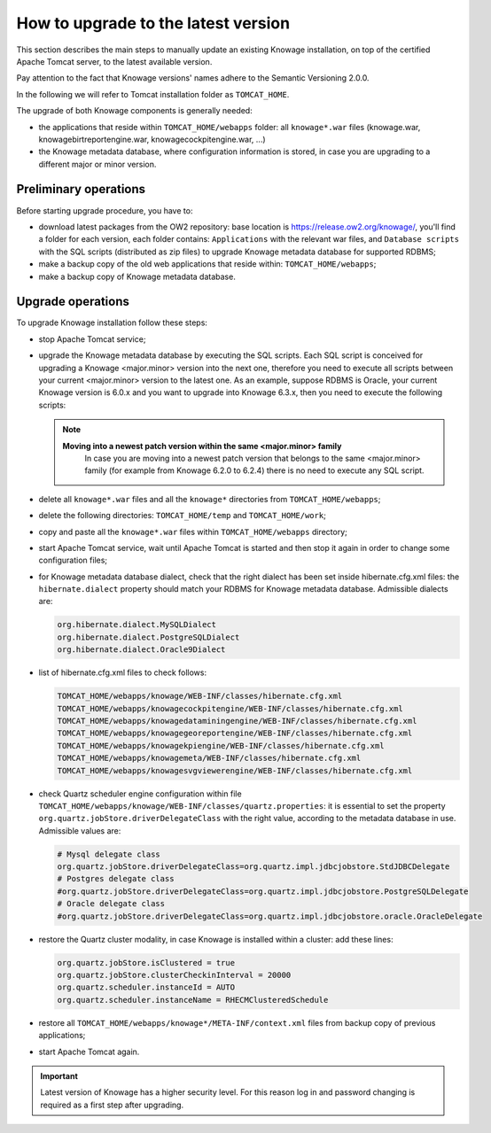 How to upgrade to the latest version
==========================

This section describes the main steps to manually update an existing Knowage installation, on top of the certified Apache Tomcat server, to the latest available version.

Pay attention to the fact that Knowage versions' names adhere to the Semantic Versioning 2.0.0.

In the following we will refer to Tomcat installation folder as ``TOMCAT_HOME``.

The upgrade of both Knowage components is generally needed:

-  the applications that reside within ``TOMCAT_HOME/webapps`` folder: all ``knowage*.war`` files (knowage.war, knowagebirtreportengine.war, knowagecockpitengine.war, ...)

-  the Knowage metadata database, where configuration information is stored, in case you are upgrading to a different major or minor version.


Preliminary operations
------------------

Before starting upgrade procedure, you have to:

-  download latest packages from the OW2 repository: base location is https://release.ow2.org/knowage/, you'll find a folder for each version, each folder contains: ``Applications`` with the relevant war files, and ``Database scripts`` with the SQL scripts (distributed as zip files) to upgrade Knowage metadata database for supported RDBMS;

-  make a backup copy of the old web applications that reside within: ``TOMCAT_HOME/webapps``;

-  make a backup copy of Knowage metadata database.


Upgrade operations
------------------

To upgrade Knowage installation follow these steps:

-  stop Apache Tomcat service;

-  upgrade the Knowage metadata database by executing the SQL scripts. Each SQL script is conceived for upgrading a Knowage <major.minor> version into the next one, therefore you need to execute all scripts between your current <major.minor> version to the latest one. As an example, suppose RDBMS is Oracle, your current Knowage version is 6.0.x and you want to upgrade into Knowage 6.3.x, then you need to execute the following scripts:

   .. code-block:: bash
    :linenos:

    ORA_upgradescript_6.0_to_6.1.sql
    ORA_upgradescript_6.1_to_6.2.sql
    ORA_upgradescript_6.2_to_6.3.sql

   .. note::
    **Moving into a newest patch version within the same <major.minor> family**
	In case you are moving into a newest patch version that belongs to the same <major.minor> family (for example from Knowage 6.2.0 to 6.2.4) there is no need to execute any SQL script.

-  delete all ``knowage*.war`` files and all the ``knowage*`` directories from ``TOMCAT_HOME/webapps``;

-  delete the following directories: ``TOMCAT_HOME/temp`` and ``TOMCAT_HOME/work``;

-  copy and paste all the ``knowage*.war`` files within ``TOMCAT_HOME/webapps`` directory;

-  start Apache Tomcat service, wait until Apache Tomcat is started and then stop it again in order to change some configuration files;

-  for Knowage metadata database dialect, check that the right dialect has been set inside hibernate.cfg.xml files: the ``hibernate.dialect`` property should match your RDBMS for Knowage metadata database. Admissible dialects are:

   .. code-block:: bash

    org.hibernate.dialect.MySQLDialect
    org.hibernate.dialect.PostgreSQLDialect
    org.hibernate.dialect.Oracle9Dialect

-  list of hibernate.cfg.xml files to check follows:

   .. code-block:: bash

    TOMCAT_HOME/webapps/knowage/WEB-INF/classes/hibernate.cfg.xml
    TOMCAT_HOME/webapps/knowagecockpitengine/WEB-INF/classes/hibernate.cfg.xml
    TOMCAT_HOME/webapps/knowagedataminingengine/WEB-INF/classes/hibernate.cfg.xml
    TOMCAT_HOME/webapps/knowagegeoreportengine/WEB-INF/classes/hibernate.cfg.xml
    TOMCAT_HOME/webapps/knowagekpiengine/WEB-INF/classes/hibernate.cfg.xml
    TOMCAT_HOME/webapps/knowagemeta/WEB-INF/classes/hibernate.cfg.xml
    TOMCAT_HOME/webapps/knowagesvgviewerengine/WEB-INF/classes/hibernate.cfg.xml

-  check Quartz scheduler engine configuration within file ``TOMCAT_HOME/webapps/knowage/WEB-INF/classes/quartz.properties``: it is essential to set the property ``org.quartz.jobStore.driverDelegateClass`` with the right value, according to the metadata database in use. Admissible values are:

   .. code-block:: jproperties

	 # Mysql delegate class
	 org.quartz.jobStore.driverDelegateClass=org.quartz.impl.jdbcjobstore.StdJDBCDelegate
	 # Postgres delegate class
	 #org.quartz.jobStore.driverDelegateClass=org.quartz.impl.jdbcjobstore.PostgreSQLDelegate
	 # Oracle delegate class
	 #org.quartz.jobStore.driverDelegateClass=org.quartz.impl.jdbcjobstore.oracle.OracleDelegate

-  restore the Quartz cluster modality, in case Knowage is installed within a cluster: add these lines:

   .. code-block:: jproperties

    org.quartz.jobStore.isClustered = true
    org.quartz.jobStore.clusterCheckinInterval = 20000
    org.quartz.scheduler.instanceId = AUTO
    org.quartz.scheduler.instanceName = RHECMClusteredSchedule

-  restore all ``TOMCAT_HOME/webapps/knowage*/META-INF/context.xml`` files from backup copy of previous applications;

-  start Apache Tomcat again.

.. important::

	Latest version of Knowage has a higher security level. For this reason log in and password changing is required as a first step after upgrading.

